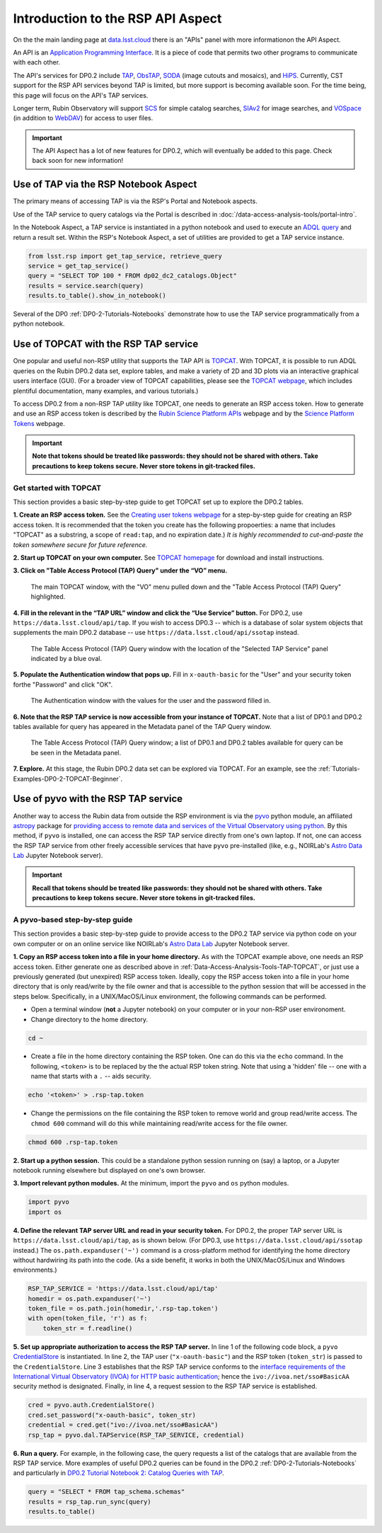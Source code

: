 .. Review the README on instructions to contribute.
.. Review the style guide to keep a consistent approach to the documentation.
.. Static objects, such as figures, should be stored in the _static directory. Review the _static/README on instructions to contribute.
.. Do not remove the comments that describe each section. They are included to provide guidance to contributors.
.. Do not remove other content provided in the templates, such as a section. Instead, comment out the content and include comments to explain the situation. For example:
	- If a section within the template is not needed, comment out the section title and label reference. Do not delete the expected section title, reference or related comments provided from the template.
    - If a file cannot include a title (surrounded by ampersands (#)), comment out the title from the template and include a comment explaining why this is implemented (in addition to applying the ``title`` directive).

.. This is the label that can be used for cross referencing this file.
.. Recommended title label format is "Directory Name"-"Title Name" -- Spaces should be replaced by hyphens.
.. _Data-Access-Analysis-Tools-API-Intro:
.. Each section should include a label for cross referencing to a given area.
.. Recommended format for all labels is "Title Name"-"Section Name" -- Spaces should be replaced by hyphens.
.. To reference a label that isn't associated with an reST object such as a title or figure, you must include the link and explicit title using the syntax :ref:`link text <label-name>`.
.. A warning will alert you of identical labels during the linkcheck process.

##################################
Introduction to the RSP API Aspect
##################################

.. This section should provide a brief, top-level description of the page.

On the the main landing page at `data.lsst.cloud <https://data.lsst.cloud>`_ there is an "APIs" panel with more informationon the API Aspect.

An API is an `Application Programming Interface <https://medium.com/@data.science.enthusiast/what-exactly-is-an-api-explained-in-simple-terms-2a9015c1a1a1>`_. 
It is a piece of code that permits two other programs to communicate with each other.  

The API's services for DP0.2 include `TAP <https://www.ivoa.net/documents/TAP/20190927/index.html>`_, 
`ObsTAP <https://www.ivoa.net/documents/ObsCore/>`_, `SODA <https://www.ivoa.net/documents/SODA/20170517/index.html>`_ 
(image cutouts and mosaics), and `HiPS <https://aladin.u-strasbg.fr/hips/>`_.  
Currently, CST support for the RSP API services beyond TAP is limited, but more support is becoming available soon.
For the time being, this page will focus on the API's TAP services.

Longer term, Rubin Observatory will support `SCS <https://www.ivoa.net/documents/latest/ConeSearch.html>`_ for simple catalog searches, 
`SIAv2 <https://www.ivoa.net/documents/SIA/20150730/index.html>`_ for image searches, and `VOSpace <https://www.ivoa.net/documents/VOSpace/>`_ 
(in addition to `WebDAV <https://en.wikipedia.org/wiki/WebDAV>`_) for access to user files.

.. Important::
    The API Aspect has a lot of new features for DP0.2, which will eventually be added to this page.
    Check back soon for new information!


.. _Data-Access-Analysis-Tools-TAP-NB:

Use of TAP via the RSP Notebook Aspect
======================================

The primary means of accessing TAP is via the RSP's Portal and Notebook aspects.

Use of the TAP service to query catalogs via the Portal is described in :doc:`/data-access-analysis-tools/portal-intro`.

In the Notebook Aspect, a TAP service is instantiated in a python notebook and used to execute an `ADQL query <https://www.ivoa.net/documents/ADQL/>`_ and return a result set.
Within the RSP's Notebook Aspect, a set of utilities are provided to get a TAP service instance.

.. code-block:: python

   from lsst.rsp import get_tap_service, retrieve_query
   service = get_tap_service()
   query = "SELECT TOP 100 * FROM dp02_dc2_catalogs.Object"
   results = service.search(query)
   results.to_table().show_in_notebook()

Several of the DP0 :ref:`DP0-2-Tutorials-Notebooks` demonstrate how to use the TAP service programmatically from a python notebook. 



.. _Data-Access-Analysis-Tools-TAP-TOPCAT:

Use of TOPCAT with the RSP TAP service
======================================

One popular and useful non-RSP utility that supports the TAP API is 
`TOPCAT <http://www.star.bris.ac.uk/~mbt/topcat/>`_.  With TOPCAT, 
it is possible to run ADQL queries on the Rubin DP0.2 data set, 
explore tables, and make a variety of 2D and 3D plots via an 
interactive graphical users interface (GUI).  (For a broader view 
of TOPCAT capabilities, please see the 
`TOPCAT webpage <http://www.star.bris.ac.uk/~mbt/topcat/>`_,
which includes plentiful documentation, many examples, and
various tutorials.)

To access DP0.2 from a non-RSP TAP utility like TOPCAT, one needs to generate an RSP access token.
How to generate and use an RSP access token is described by the 
`Rubin Science Platform APIs <https://data.lsst.cloud/api-aspect>`_ webpage and
by the `Science Platform Tokens <https://nb.lsst.io/environment/tokens.html>`_ webpage.

.. Important::
    **Note that tokens should be treated like passwords:  they should not be shared with others.  
    Take precautions to keep tokens secure.  Never store tokens in git-tracked files.**

.. _Data-Access-Analysis-Tools-TAP-TOPCAT-Get-Started:

Get started with TOPCAT
-----------------------

This section provides a basic step-by-step guide to get TOPCAT set up to explore the DP0.2 tables.

**1. Create an RSP access token.**  
See the `Creating user tokens webpage <https://rsp.lsst.io/guides/auth/creating-user-tokens.html>`_ 
for a step-by-step guide for creating an RSP access token.  It is recommended that the token you create has the
following propoerties:  a name that includes "TOPCAT" as a substring, a scope of ``read:tap``, 
and no expiration date.)  *It is highly recommended to cut-and-paste the token somewhere
secure for future reference.*
  
**2. Start up TOPCAT on your own computer.**
See `TOPCAT homepage <http://www.star.bris.ac.uk/~mbt/topcat/>`_ for download and install instructions.

**3. Click on "Table Access Protocol (TAP) Query" under the “VO” menu.**

.. figure:: /_static/API_TOPCAT_DLT_1.png
    :name: API_TOPCAT_DLT_1
    :alt: A screenshot of the main TOPCAT window with the Table Access Protocol item 
	  highlighted by the cursor under the VO drop-down menu.

    The main TOPCAT window, with the "VO" menu pulled down and the "Table Access Protocol (TAP) Query" highlighted.

**4. Fill in the relevant in the “TAP URL” window and click the “Use Service” button.**
For DP0.2, use ``https://data.lsst.cloud/api/tap``.  If you wish to access DP0.3 -- which 
is a database of solar system objects that supplements the main DP0.2 database -- use 
``https://data.lsst.cloud/api/ssotap`` instead.

.. figure:: /_static/API_TOPCAT_DLT_2.png
    :name: API_TOPCAT_DLT_2
    :alt: A screenshot of the the Table Access Protocol (TAP) Query window in which the value
          for the TAP URL has been filled in with the URL
	  https://data.lsst.cloud/api/tap .  A blue oval indicates the location of the 
          Selected TAP Service panel in the window.

    The Table Access Protocol (TAP) Query window with the location of the "Selected TAP Service" panel indicated by a blue oval.

**5. Populate the Authentication window that pops up.**  
Fill in ``x-oauth-basic`` for the "User" and your security token forthe "Password" and click "OK".

.. figure:: /_static/API_TOPCAT_DLT_3.png
    :name: API_TOPCAT_DLT_3
    :alt: A screenshot of the Authentication window. The user has been filled in with a value of x-oauth-basic, 
	  and the password is shown (for security purposes) as a series of filled black circles.

    The Authentication window with the values for the user and the password filled in.

**6. Note that the RSP TAP service is now accessible from your instance of TOPCAT.**  
Note that a list of DP0.1 and DP0.2 tables available for query has appeared in the Metadata panel of the TAP Query window.

.. figure:: /_static/API_TOPCAT_DLT_4.png
    :name: API_TOPCAT_DLT_4
    :alt: A screenshot of the Table Access Protocol (TAP) Query window.
          The Table Access Protocol (TAP) Query window now shows three panels, stacked vertically.  The
	  top panel is the Metadata panel, and it shows a list of DP0.1 and DP0.2 schemas and tables that
	  are available to query.  The middle panel is the Service Capabilities panel, and it shows that
	  the available Query Language is ADQL-2.0.  The bottom panel is the ADQL Text panel, and it 
	  indicates the current Mode is Synchronous; the bottom panels text box is currently empty.

    The Table Access Protocol (TAP) Query window; a list of DP0.1 and DP0.2 tables 
    available for query can be be seen in the Metadata panel.

**7. Explore.**
At this stage, the Rubin DP0.2 data set can be explored via TOPCAT.  For an example, see the 
:ref:`Tutorials-Examples-DP0-2-TOPCAT-Beginner`.

.. _Data-Access-Analysis-Tools-TAP-pyvo:

Use of pyvo with the RSP TAP service
====================================

Another way to access the Rubin data from outside the RSP environment is via the 
`pyvo <https://pyvo.readthedocs.io/en/latest/>`_ python module, an affiliated
`astropy <https://www.astropy.org/>`_ package for `providing access to remote data
and services of the Virtual Observatory using python <https://github.com/astropy/pyvo#pyvo>`_.    
By this method, if ``pyvo`` is installed, one can access the RSP TAP service directly from one's own laptop.
If not, one can access the RSP TAP service from other freely accessible services 
that have ``pyvo`` pre-installed (like, e.g., NOIRLab's 
`Astro Data Lab <https://datalab.noirlab.edu/>`_ Jupyter Notebook server).


.. Important::
    **Recall that tokens should be treated like passwords:  they should not be shared with others.  
    Take precautions to keep tokens secure.  Never store tokens in git-tracked files.**


.. _Data-Access-Analysis-Tools-TAP-pyvo-step-by-step:

A pyvo-based step-by-step guide
-------------------------------

This section provides a basic step-by-step guide to provide access to the DP0.2
TAP service via python code on your own computer or on an online service like NOIRLab's 
`Astro Data Lab <https://datalab.noirlab.edu/>`_ Jupyter Notebook server.  

**1. Copy an RSP access token into a file in your home directory.**
As with the TOPCAT example above, one needs an RSP access token.  
Either generate one as described above in :ref:`Data-Access-Analysis-Tools-TAP-TOPCAT`, 
or just use a previously generated (but unexpired) RSP access token.
Ideally, copy the RSP access token into a file in your home directory
that is only read/write by the file owner and that is accessible to 
the python session that will be accessed in the steps below.  Specifically, 
in a UNIX/MacOS/Linux environment, the following commands can be performed. 

* Open a terminal window (**not** a Jupyter notebook) on your computer or in your non-RSP user environoment.

* Change directory to the home directory.

.. code-block:: python

   cd ~

* Create a file in the home directory containing the RSP token.  One can do this via the ``echo`` command.  In the following, ``<token>`` is to be replaced by the the actual RSP token string.  Note that using a 'hidden' file -- one with a name that starts with a ``.`` -- aids security.

.. code-block:: python

   echo '<token>' > .rsp-tap.token

* Change the permissions on the file containing the RSP token to remove world and group read/write access.  The ``chmod 600`` command will do this while maintaining read/write access for the file owner.

.. code-block:: python

   chmod 600 .rsp-tap.token

**2. Start up a python session.**  This could be a standalone python session running on (say) a laptop, or a Jupyter notebook running elsewhere but displayed on one's own browser.

**3. Import relevant python modules.**  At the minimum, import the ``pyvo`` and ``os`` python modules. 

.. code-block:: python

   import pyvo
   import os

**4. Define the relevant TAP server URL and read in your security token.** For DP0.2, the proper TAP server URL is ``https://data.lsst.cloud/api/tap``, as is shown below.  (For DP0.3, use ``https://data.lsst.cloud/api/ssotap`` instead.)  The ``os.path.expanduser('~')`` command is a cross-platform method for identifying the home directory without hardwiring its path into the code.  (As a side benefit, it works in both the UNIX/MacOS/Linux and Windows environments.)

.. code-block:: python

   RSP_TAP_SERVICE = 'https://data.lsst.cloud/api/tap'
   homedir = os.path.expanduser('~')
   token_file = os.path.join(homedir,'.rsp-tap.token')
   with open(token_file, 'r') as f:
       token_str = f.readline()

**5. Set up appropriate authorization to access the RSP TAP server.** In line 1 of the following code block, a ``pyvo`` `CredentialStore <https://pyvo.readthedocs.io/en/latest/api/pyvo.auth.CredentialStore.html>`_ is instantiated.  In line 2, the TAP user (``"x-oauth-basic"``) and the RSP token (``token_str``) is passed to the ``CredentialStore``.  Line 3 establishes that the RSP TAP service conforms to the `interface requirements of the International Virtual Observatory (IVOA) for HTTP basic authentication <https://www.ivoa.net/documents/SSO/20170411/PR-SSOAuthMech-2.0-20170411.html#tth_sEc4>`_; hence the ``ivo://ivoa.net/sso#BasicAA`` security method is designated.  Finally, in line 4, a request session to the RSP TAP service is established. 

.. code-block:: python

   cred = pyvo.auth.CredentialStore()
   cred.set_password("x-oauth-basic", token_str)
   credential = cred.get("ivo://ivoa.net/sso#BasicAA")
   rsp_tap = pyvo.dal.TAPService(RSP_TAP_SERVICE, credential)


**6. Run a query.**  For example, in the following case, the query requests a list of the catalogs that are available from the RSP TAP service.  More examples of useful DP0.2 queries can be found in the DP0.2 :ref:`DP0-2-Tutorials-Notebooks` and particularly in `DP0.2 Tutorial Notebook 2: Catalog Queries with TAP <https://github.com/rubin-dp0/tutorial-notebooks/blob/main/DP02_02_Catalog_Queries_with_TAP.ipynb>`_.

.. code-block:: python

   query = "SELECT * FROM tap_schema.schemas"
   results = rsp_tap.run_sync(query)
   results.to_table()

